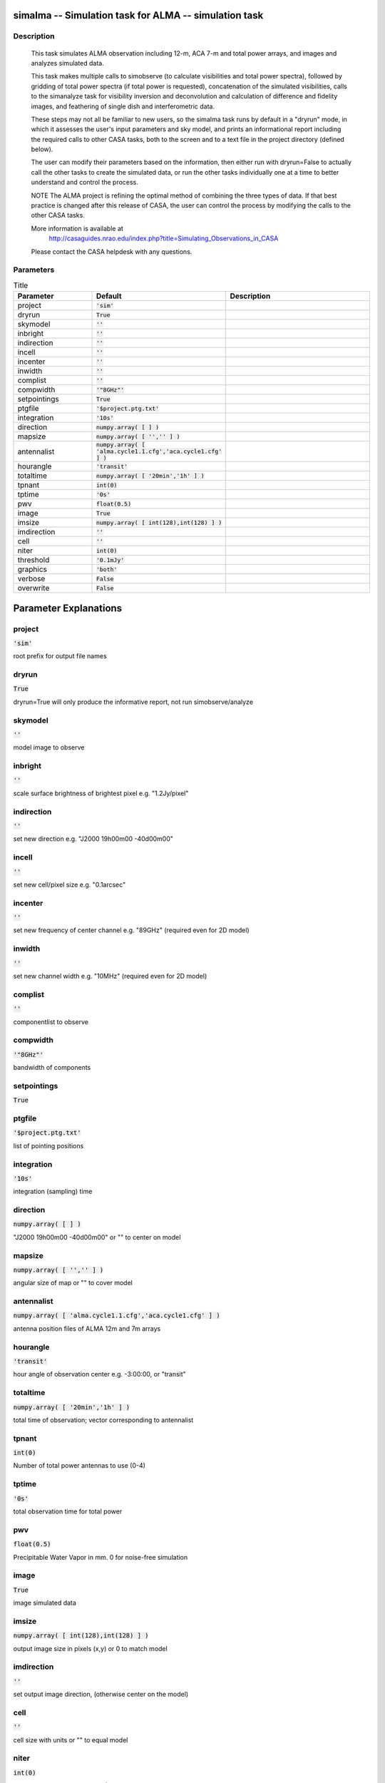 simalma -- Simulation task for ALMA -- simulation task
=======================================

Description
---------------------------------------

    This task simulates ALMA observation including 12-m, ACA 7-m and total
    power arrays, and images and analyzes simulated data.

    This task makes multiple calls to simobserve (to calculate visibilities
    and total power spectra), followed by gridding of total power spectra
    (if total power is requested), concatenation of the simulated
    visibilities, calls to the simanalyze task for visibility inversion and 
    deconvolution and calculation of difference and fidelity images, 
    and feathering of single dish and interferometric data. 

    These steps may not all be familiar to new users, so the simalma task 
    runs by default in a "dryrun" mode, in which it assesses the user's 
    input parameters and sky model, and prints an informational report
    including the required calls to other CASA tasks, both to the screen 
    and to a text file in the project directory (defined below). 

    The user can modify their parameters based on the information, 
    then either run with dryrun=False to actually call the other tasks 
    to create the simulated data, or run the other tasks individually 
    one at a time to better understand and control the process. 

    NOTE The ALMA project is refining the optimal method of combining the 
    three types of data.  If that best practice is changed after this 
    release of CASA, the user can control the process by modifying the calls
    to the other CASA tasks.

    More information is available at 
     http://casaguides.nrao.edu/index.php?title=Simulating_Observations_in_CASA
    Please contact the CASA helpdesk with any questions.



Parameters
---------------------------------------

.. list-table:: Title
   :widths: 25 25 50 
   :header-rows: 1
   
   * - Parameter
     - Default
     - Description
   * - project
     - :code:`'sim'`
     - 
   * - dryrun
     - :code:`True`
     - 
   * - skymodel
     - :code:`''`
     - 
   * - inbright
     - :code:`''`
     - 
   * - indirection
     - :code:`''`
     - 
   * - incell
     - :code:`''`
     - 
   * - incenter
     - :code:`''`
     - 
   * - inwidth
     - :code:`''`
     - 
   * - complist
     - :code:`''`
     - 
   * - compwidth
     - :code:`'"8GHz"'`
     - 
   * - setpointings
     - :code:`True`
     - 
   * - ptgfile
     - :code:`'$project.ptg.txt'`
     - 
   * - integration
     - :code:`'10s'`
     - 
   * - direction
     - :code:`numpy.array( [  ] )`
     - 
   * - mapsize
     - :code:`numpy.array( [ '','' ] )`
     - 
   * - antennalist
     - :code:`numpy.array( [ 'alma.cycle1.1.cfg','aca.cycle1.cfg' ] )`
     - 
   * - hourangle
     - :code:`'transit'`
     - 
   * - totaltime
     - :code:`numpy.array( [ '20min','1h' ] )`
     - 
   * - tpnant
     - :code:`int(0)`
     - 
   * - tptime
     - :code:`'0s'`
     - 
   * - pwv
     - :code:`float(0.5)`
     - 
   * - image
     - :code:`True`
     - 
   * - imsize
     - :code:`numpy.array( [ int(128),int(128) ] )`
     - 
   * - imdirection
     - :code:`''`
     - 
   * - cell
     - :code:`''`
     - 
   * - niter
     - :code:`int(0)`
     - 
   * - threshold
     - :code:`'0.1mJy'`
     - 
   * - graphics
     - :code:`'both'`
     - 
   * - verbose
     - :code:`False`
     - 
   * - overwrite
     - :code:`False`
     - 


Parameter Explanations
=======================================



project
---------------------------------------

:code:`'sim'`

root prefix for output file names


dryrun
---------------------------------------

:code:`True`

dryrun=True will only produce the informative report, not run simobserve/analyze


skymodel
---------------------------------------

:code:`''`

model image to observe


inbright
---------------------------------------

:code:`''`

scale surface brightness of brightest pixel e.g. "1.2Jy/pixel"


indirection
---------------------------------------

:code:`''`

set new direction e.g. "J2000 19h00m00 -40d00m00"


incell
---------------------------------------

:code:`''`

set new cell/pixel size e.g. "0.1arcsec"


incenter
---------------------------------------

:code:`''`

set new frequency of center channel e.g. "89GHz" (required even for 2D model)


inwidth
---------------------------------------

:code:`''`

set new channel width e.g. "10MHz" (required even for 2D model)


complist
---------------------------------------

:code:`''`

componentlist to observe


compwidth
---------------------------------------

:code:`'"8GHz"'`

bandwidth of components


setpointings
---------------------------------------

:code:`True`




ptgfile
---------------------------------------

:code:`'$project.ptg.txt'`

list of pointing positions


integration
---------------------------------------

:code:`'10s'`

integration (sampling) time


direction
---------------------------------------

:code:`numpy.array( [  ] )`

"J2000 19h00m00 -40d00m00" or "" to center on model


mapsize
---------------------------------------

:code:`numpy.array( [ '','' ] )`

angular size of map or "" to cover model


antennalist
---------------------------------------

:code:`numpy.array( [ 'alma.cycle1.1.cfg','aca.cycle1.cfg' ] )`

antenna position files of ALMA 12m and 7m arrays


hourangle
---------------------------------------

:code:`'transit'`

hour angle of observation center e.g. -3:00:00, or "transit"


totaltime
---------------------------------------

:code:`numpy.array( [ '20min','1h' ] )`

total time of observation; vector corresponding to antennalist


tpnant
---------------------------------------

:code:`int(0)`

Number of total power antennas to use (0-4)


tptime
---------------------------------------

:code:`'0s'`

total observation time for total power


pwv
---------------------------------------

:code:`float(0.5)`

Precipitable Water Vapor in mm. 0 for noise-free simulation


image
---------------------------------------

:code:`True`

image simulated data


imsize
---------------------------------------

:code:`numpy.array( [ int(128),int(128) ] )`

output image size in pixels (x,y) or 0 to match model


imdirection
---------------------------------------

:code:`''`

set output image direction, (otherwise center on the model)


cell
---------------------------------------

:code:`''`

cell size with units or "" to equal model


niter
---------------------------------------

:code:`int(0)`

maximum number of iterations (0 for dirty image)


threshold
---------------------------------------

:code:`'0.1mJy'`

flux level (+units) to stop cleaning


graphics
---------------------------------------

:code:`'both'`

display graphics at each stage to [screen|file|both|none]


verbose
---------------------------------------

:code:`False`




overwrite
---------------------------------------

:code:`False`

overwrite files starting with $project




